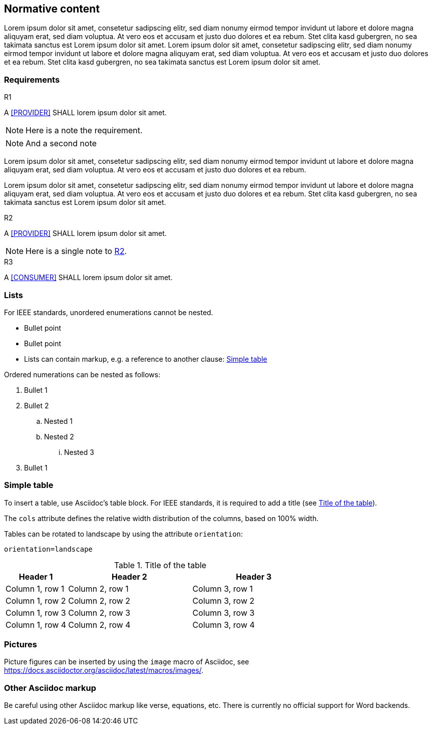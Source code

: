 == Normative content

Lorem ipsum dolor sit amet, consetetur sadipscing elitr, sed diam nonumy eirmod
tempor invidunt ut labore et dolore magna aliquyam erat, sed diam voluptua. At
vero eos et accusam et justo duo dolores et ea rebum. Stet clita kasd gubergren,
no sea takimata sanctus est Lorem ipsum dolor sit amet. Lorem ipsum dolor sit
amet, consetetur sadipscing elitr, sed diam nonumy eirmod tempor invidunt ut
labore et dolore magna aliquyam erat, sed diam voluptua. At vero eos et accusam
et justo duo dolores et ea rebum. Stet clita kasd gubergren, no sea takimata
sanctus est Lorem ipsum dolor sit amet.

=== Requirements

.R1
[requirement#r1, keyword='shall', sdc_role='provider', category='technical']
****

A <<PROVIDER>> SHALL lorem ipsum dolor sit amet.

NOTE: Here is a note the requirement.

NOTE: And a second note
****

Lorem ipsum dolor sit amet, consetetur sadipscing elitr, sed diam nonumy eirmod
tempor invidunt ut labore et dolore magna aliquyam erat, sed diam voluptua. At
vero eos et accusam et justo duo dolores et ea rebum.

Lorem ipsum dolor sit
amet, consetetur sadipscing elitr, sed diam nonumy eirmod tempor invidunt ut
labore et dolore magna aliquyam erat, sed diam voluptua. At vero eos et accusam
et justo duo dolores et ea rebum. Stet clita kasd gubergren, no sea takimata
sanctus est Lorem ipsum dolor sit amet.

.R2
[requirement#r2, keyword='shall', sdc_role='provider', category='technical', ics_assignments='custom_feature']
****

A <<PROVIDER>> SHALL lorem ipsum dolor sit amet.

[NOTE#r2_NOTE]
====
Here is a single note to <<r2>>.
====

****

.R3
[requirement#r3, keyword='shall', sdc_role='consumer', category='technical', ics_assignments='custom_feature']
****

A <<CONSUMER>> SHALL lorem ipsum dolor sit amet.

****

=== Lists

For IEEE standards, unordered enumerations cannot be nested.

- Bullet point
- Bullet point
- Lists can contain markup, e.g. a reference to another clause:
<<cls_Simple_table>>

Ordered numerations can be nested as follows:

. Bullet 1
. Bullet 2
.. Nested 1
.. Nested 2
... Nested 3
. Bullet 1

[#cls_Simple_table]
=== Simple table

To insert a table, use Asciidoc's table block. For IEEE standards, it is
required to add a title (see <<tbl_TableId>>).

The `cols` attribute defines the relative width distribution of the columns,
based on 100% width.

Tables can be rotated to landscape by using the attribute `orientation`:

`orientation=landscape`

.Title of the table
[#tbl_TableId,cols='1,2,2']
|===
|Header 1 |Header 2 |Header 3

|Column 1, row 1
|Column 2, row 1
|Column 3, row 1

|Column 1, row 2
|Column 2, row 2
|Column 3, row 2

|Column 1, row 3
|Column 2, row 3
|Column 3, row 3

|Column 1, row 4
|Column 2, row 4
|Column 3, row 4
|===

=== Pictures

Picture figures can be inserted by using the `image` macro of Asciidoc, see
https://docs.asciidoctor.org/asciidoc/latest/macros/images/.

=== Other Asciidoc markup

Be careful using other Asciidoc markup like verse, equations, etc.
There is currently no official support for Word backends.
